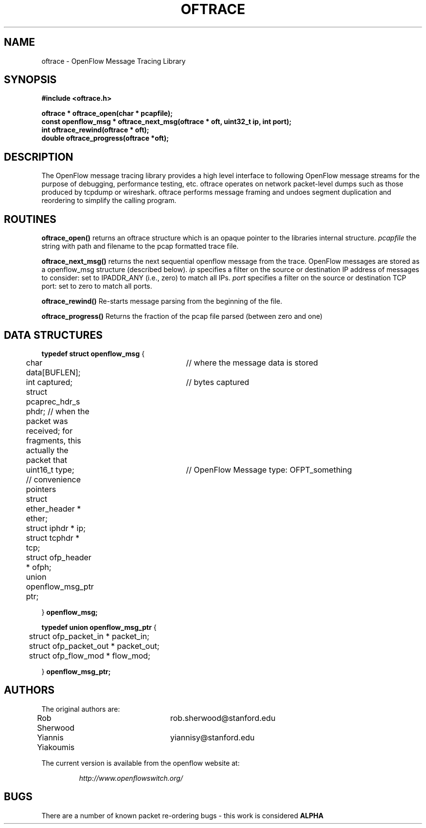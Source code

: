 .\" COPYRIGHT
.TH OFTRACE 3 "April 1 2009"
.SH NAME
oftrace \- OpenFlow Message Tracing Library
.SH SYNOPSIS
.nf
.ft B
#include <oftrace.h>
.ft
.LP
.nf
.ft B
oftrace * oftrace_open(char * pcapfile);
const openflow_msg * oftrace_next_msg(oftrace * oft, uint32_t ip, int port);
int oftrace_rewind(oftrace * oft);
double oftrace_progress(oftrace *oft);
.ft
.LP
.SH DESCRIPTION
The OpenFlow message tracing library provides a high level interface
to following OpenFlow message streams for the purpose of debugging,
performance testing, etc.  oftrace operates on network packet-level dumps
such as those produced by tcpdump or wireshark.  oftrace performs message
framing and undoes segment duplication and reordering to simplify the
calling program.
.PP
.SH ROUTINES
.\" 
.PP
.B oftrace_open()
returns an oftrace structure which is an opaque pointer to the libraries internal structure.
.I pcapfile
the string with path and filename to the pcap formatted trace file.
.\" 
.PP
.B oftrace_next_msg()
returns the next sequential openflow message from the trace.  OpenFlow messages are stored as a openflow_msg structure (described below). 
.I ip 
specifies a filter on the source or destination IP address of messages to consider: set to IPADDR_ANY (i.e., zero) to match all IPs.
.I port 
specifies a filter on the source or destination TCP port: set to zero to match all ports.
.\" 
.PP
.B oftrace_rewind()
Re-starts message parsing from the beginning of the file.

.PP
.B oftrace_progress()
Returns the fraction of the pcap file parsed (between zero and one)
.SH DATA STRUCTURES
.PP
.B
typedef struct openflow_msg
{

	char data[BUFLEN]; 	// where the message data is stored

	int captured;		// bytes captured

	struct pcaprec_hdr_s phdr;      // when the packet was received; for fragments, this actually the packet that

	uint16_t type;		 // OpenFlow Message type: OFPT_something

	// convenience pointers

	struct ether_header * ether;

	struct iphdr * ip;

	struct tcphdr * tcp;

	struct ofp_header * ofph;

	union openflow_msg_ptr ptr;

} 
.B openflow_msg;


.B typedef union openflow_msg_ptr 
{

	struct ofp_packet_in * packet_in;

	struct ofp_packet_out * packet_out;

	struct ofp_flow_mod * flow_mod;

} 
.B openflow_msg_ptr;




.SH AUTHORS
The original authors are:
.LP
Rob Sherwood		rob.sherwood@stanford.edu

Yiannis Yiakoumis	yiannisy@stanford.edu


.LP
The current version is available from the openflow website at:
.LP
.RS
.I http://www.openflowswitch.org/
.RE
.SH BUGS

There are a number of known packet re-ordering bugs - this work is considered
.B ALPHA
